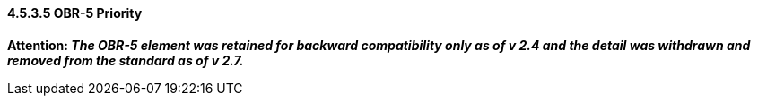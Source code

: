==== 4.5.3.5 OBR-5 Priority

*Attention: _The OBR-5 element was retained for backward compatibility only as of v 2.4 and the detail was withdrawn and removed from the standard as of v 2.7._*

